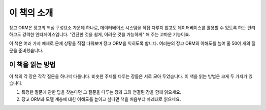 이 책의 소개
--------------------------

장고 ORM은 장고의 핵심 구성요소 가운데 하나로, 데이터베이스 시스템을 직접 다루지 않고도 데이터베이스를 활용할 수 있도록 하는 편리하고도 강력한 인터페이스입니다. "간단한 것을 쉽게, 어려운 것을 가능하게" 해 주는 고마운 기능이죠.

이 책은 여러 가지 예제로 문제 상황을 직접 다뤄보며 장고 ORM을 익히도록 합니다. 여러분의 장고 ORM의 이해도를 높여 줄 50여 개의 질문을 준비했습니다.


이 책을 읽는 방법
+++++++++++++++++++++++++

이 책의 각 장은 각각 질문을 하나씩 다룹니다. 비슷한 주제를 다루는 장들은 서로 모아 두었습니다. 이 책을 읽는 방법은 크게 두 가지가 있습니다.

1. 특정한 질문에 관한 답을 찾는다면 그 질문을 다루는 장과 그와 연결된 장을 함께 읽으세요.
2. 장고 ORM과 모델 계층에 대한 이해도를 높이고 싶다면 책을 처음부터 차례대로 읽으세요.


